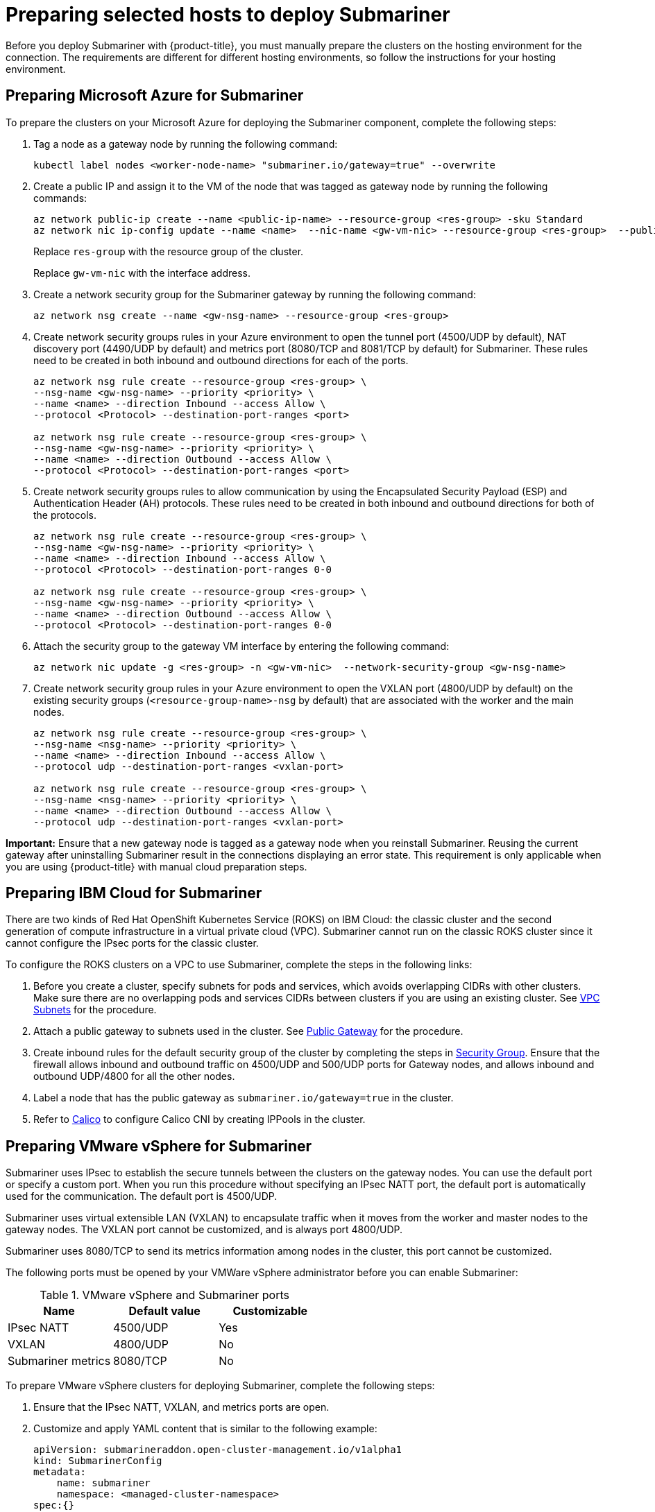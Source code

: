 [#preparing-selected-hosts-to-deploy-submariner]
= Preparing selected hosts to deploy Submariner

Before you deploy Submariner with {product-title}, you must manually prepare the clusters on the hosting environment for the connection. The requirements are different for different hosting environments, so follow the instructions for your hosting environment.

[#preparing-azure]
== Preparing Microsoft Azure for Submariner

To prepare the clusters on your Microsoft Azure for deploying the Submariner component, complete the following steps:

. Tag a node as a gateway node by running the following command:
+
----
kubectl label nodes <worker-node-name> "submariner.io/gateway=true" --overwrite
----

. Create a public IP and assign it to the VM of the node that was tagged as gateway node by running the following commands:
+
----
az network public-ip create --name <public-ip-name> --resource-group <res-group> -sku Standard
az network nic ip-config update --name <name>  --nic-name <gw-vm-nic> --resource-group <res-group>  --public-ip-address <public-ip-name>
----
+
Replace `res-group` with the resource group of the cluster.
+
Replace `gw-vm-nic` with the interface address.

. Create a network security group for the Submariner gateway by running the following command:
+
----
az network nsg create --name <gw-nsg-name> --resource-group <res-group>
----

. Create network security groups rules in your Azure environment to open the tunnel port (4500/UDP by default), NAT discovery port (4490/UDP by default) and metrics port (8080/TCP and 8081/TCP by default) for Submariner. These rules need to be created in both inbound and outbound directions for each of the ports.
+
----
az network nsg rule create --resource-group <res-group> \
--nsg-name <gw-nsg-name> --priority <priority> \
--name <name> --direction Inbound --access Allow \
--protocol <Protocol> --destination-port-ranges <port>

az network nsg rule create --resource-group <res-group> \
--nsg-name <gw-nsg-name> --priority <priority> \
--name <name> --direction Outbound --access Allow \
--protocol <Protocol> --destination-port-ranges <port>
----

. Create network security groups rules to allow communication by using the Encapsulated Security Payload (ESP) and Authentication Header (AH) protocols. These rules need to be created in both inbound and outbound directions for both of the protocols.
+
----
az network nsg rule create --resource-group <res-group> \
--nsg-name <gw-nsg-name> --priority <priority> \
--name <name> --direction Inbound --access Allow \
--protocol <Protocol> --destination-port-ranges 0-0

az network nsg rule create --resource-group <res-group> \
--nsg-name <gw-nsg-name> --priority <priority> \
--name <name> --direction Outbound --access Allow \
--protocol <Protocol> --destination-port-ranges 0-0
----

. Attach the security group to the gateway VM interface by entering the following command:
+
----
az network nic update -g <res-group> -n <gw-vm-nic>  --network-security-group <gw-nsg-name>
----

. Create network security group rules in your Azure environment to open the VXLAN port (4800/UDP by default) on the existing security groups (`<resource-group-name>-nsg` by default) that are associated with the worker and the main nodes.
+
----
az network nsg rule create --resource-group <res-group> \
--nsg-name <nsg-name> --priority <priority> \
--name <name> --direction Inbound --access Allow \
--protocol udp --destination-port-ranges <vxlan-port>

az network nsg rule create --resource-group <res-group> \
--nsg-name <nsg-name> --priority <priority> \
--name <name> --direction Outbound --access Allow \
--protocol udp --destination-port-ranges <vxlan-port>
----

*Important:* Ensure that a new gateway node is tagged as a gateway node when you reinstall Submariner. Reusing the current gateway after uninstalling Submariner result in the connections displaying an error state. This requirement is only applicable when you are using {product-title} with manual cloud preparation steps.

[#preparing-ibm]
== Preparing IBM Cloud for Submariner

There are two kinds of Red Hat OpenShift Kubernetes Service (ROKS) on IBM Cloud: the classic cluster and the second generation of compute infrastructure in a virtual private cloud (VPC). Submariner cannot run on the classic ROKS cluster since it cannot configure the IPsec ports for the classic cluster.

To configure the ROKS clusters on a VPC to use Submariner, complete the steps in the following links:

. Before you create a cluster, specify subnets for pods and services, which avoids overlapping CIDRs with other clusters. Make sure there are no overlapping pods and services CIDRs between clusters if you are using an existing cluster. See https://cloud.ibm.com/docs/openshift?topic=openshift-vpc-subnets#vpc_basics[VPC Subnets] for the procedure.

. Attach a public gateway to subnets used in the cluster. See https://cloud.ibm.com/docs/openshift?topic=openshift-vpc-subnets#vpc_basics_pgw[Public Gateway] for the procedure.

. Create inbound rules for the default security group of the cluster by completing the steps in https://cloud.ibm.com/docs/openshift?topic=openshift-vpc-network-policy#security_groups_ui[Security Group]. Ensure that the firewall allows inbound and outbound traffic on 4500/UDP and 500/UDP ports for Gateway nodes, and allows inbound and outbound UDP/4800 for all the other nodes.

. Label a node that has the public gateway as `submariner.io/gateway=true` in the cluster.

. Refer to https://submariner.io/operations/deployment/calico/[Calico] to configure Calico CNI by creating IPPools in the cluster.

[#preparing-vm]
== Preparing VMware vSphere for Submariner 

Submariner uses IPsec to establish the secure tunnels between the clusters on the gateway nodes. You can use the default port or specify a custom port. When you run this procedure without specifying an IPsec NATT port, the default port is automatically used for the communication. The default port is 4500/UDP. 

Submariner uses virtual extensible LAN (VXLAN) to encapsulate traffic when it moves from the worker and master nodes to the gateway nodes. The VXLAN port cannot be customized, and is always port 4800/UDP.

Submariner uses 8080/TCP to send its metrics information among nodes in the cluster, this port cannot be customized.

The following ports must be opened by your VMWare vSphere administrator before you can enable Submariner:

.VMware vSphere and Submariner ports
|===
| Name | Default value | Customizable 

| IPsec NATT
| 4500/UDP
| Yes

| VXLAN
| 4800/UDP
| No

| Submariner metrics
| 8080/TCP
| No
|===

To prepare VMware vSphere clusters for deploying Submariner, complete the following steps:

. Ensure that the IPsec NATT, VXLAN, and metrics ports are open.

. Customize and apply YAML content that is similar to the following example:
+
[source,yaml]
----
apiVersion: submarineraddon.open-cluster-management.io/v1alpha1
kind: SubmarinerConfig
metadata:
    name: submariner
    namespace: <managed-cluster-namespace>
spec:{}
----
+
Replace `managed-cluster-namespace` with the namespace of your managed cluster.
+
*Note:* The name of the `SubmarinerConfig` must be `submariner`, as shown in the example.
+
This configuration uses the default network address translation - traversal (NATT) port (4500/UDP) for your Submariner and one worker node is labeled as the Submariner gateway on your vSphere cluster.
+
Submariner uses IP security (IPsec) to establish the secure tunnels between the clusters on the gateway nodes. You can either use the default IPsec NATT port, or you can specify a different port that you configured. When you run this procedure without specifying an IPsec NATT port of 4500/UDP is automatically used for the communication.

[#preparing-bare]
== Preparing bare metal for Submariner

To prepare bare metal clusters for deploying Submariner, complete the following steps:

. Ensure that the IPsec NATT, VXLAN, and metrics ports are open.

. Customize and apply YAML content that is similar to the following example:
+
[source,yaml]
----
apiVersion: submarineraddon.open-cluster-management.io/v1alpha1
kind: SubmarinerConfig
metadata:
    name: submariner
    namespace: <managed-cluster-namespace>
spec:{}
----
+
Replace `managed-cluster-namespace` with the namespace of your managed cluster.
+
*Note:* The name of the `SubmarinerConfig` must be `submariner`, as shown in the example.
+
This configuration uses the default network address translation - traversal (NATT) port (4500/UDP) for your Submariner and one worker node is labeled as the Submariner gateway on your bare metal cluster.
+
Submariner uses IP security (IPsec) to establish the secure tunnels between the clusters on the gateway nodes. You can either use the default IPsec NATT port, or you can specify a different port that you configured. When you run this procedure without specifying an IPsec NATT port of 4500/UDP is automatically used for the communication.

See xref:../submariner/submariner_customizations.adoc#submariner-customizations[Customizing Submariner deployments] for information about the customization options. 